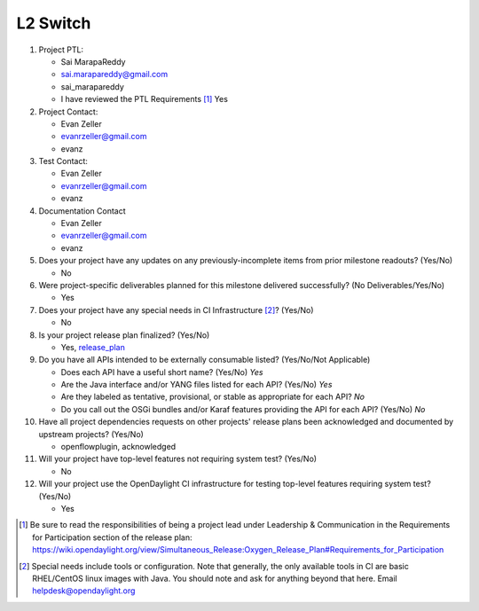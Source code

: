 =========
L2 Switch
=========

1. Project PTL:

   - Sai MarapaReddy
   - sai.marapareddy@gmail.com
   - sai_marapareddy
   - I have reviewed the PTL Requirements [1]_ Yes

2. Project Contact:

   - Evan Zeller
   - evanrzeller@gmail.com
   - evanz

3. Test Contact:

   - Evan Zeller
   - evanrzeller@gmail.com
   - evanz

4. Documentation Contact

   - Evan Zeller
   - evanrzeller@gmail.com
   - evanz

5. Does your project have any updates on any previously-incomplete items from
   prior milestone readouts? (Yes/No)

   - No

6. Were project-specific deliverables planned for this milestone delivered
   successfully? (No Deliverables/Yes/No)

   - Yes

7. Does your project have any special needs in CI Infrastructure [2]_? (Yes/No)

   - No

8. Is your project release plan finalized?  (Yes/No)

   - Yes, release_plan_

9. Do you have all APIs intended to be externally consumable listed? (Yes/No/Not Applicable)

   - Does each API have a useful short name? (Yes/No) *Yes*
   - Are the Java interface and/or YANG files listed for each API? (Yes/No) *Yes*
   - Are they labeled as tentative, provisional, or stable as appropriate for
     each API? *No*
   - Do you call out the OSGi bundles and/or Karaf features providing the API
     for each API? (Yes/No) *No*

10. Have all project dependencies requests on other projects' release plans
    been acknowledged and documented by upstream projects?  (Yes/No)

    - openflowplugin, acknowledged

11. Will your project have top-level features not requiring system test?
    (Yes/No)

    - No

12. Will your project use the OpenDaylight CI infrastructure for testing
    top-level features requiring system test? (Yes/No)

    - Yes

.. [1] Be sure to read the responsibilities of being a project lead under
       Leadership & Communication in the Requirements for Participation section
       of the release plan:
       https://wiki.opendaylight.org/view/Simultaneous_Release:Oxygen_Release_Plan#Requirements_for_Participation
.. [2] Special needs include tools or configuration.  Note that generally, the
       only available tools in CI are basic RHEL/CentOS linux images with Java.
       You should note and ask for anything beyond that here.  Email
       helpdesk@opendaylight.org

.. _release_plan: https://wiki.opendaylight.org/view/L2_Switch:Oxygen_Release_Plan

